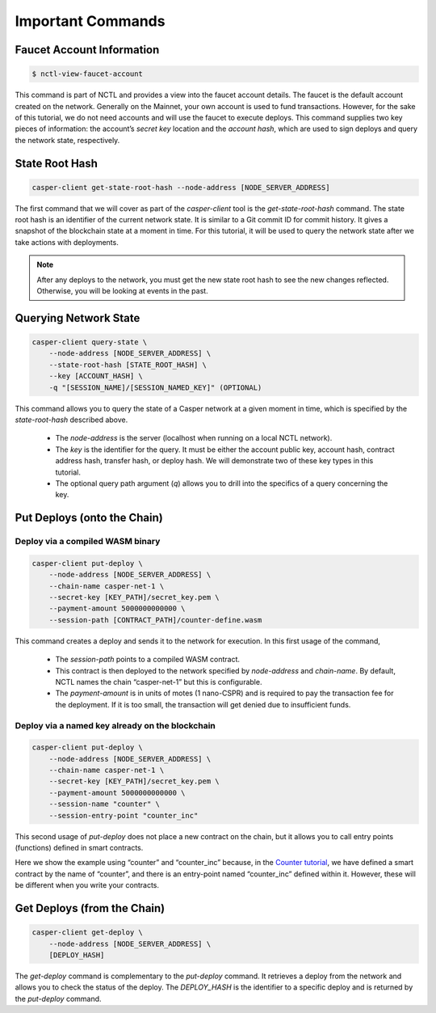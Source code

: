Important Commands
==================

Faucet Account Information
--------------------------

.. code-block:: rust

    $ nctl-view-faucet-account

This command is part of NCTL and provides a view into the faucet account details. The faucet is the default account created on the network. Generally on the Mainnet, your own account is used to fund transactions. However, for the sake of this tutorial, we do not need accounts and will use the faucet to execute deploys. This command supplies two key pieces of information: the account’s `secret key` location and the `account hash`, which are used to sign deploys and query the network state, respectively.

State Root Hash
---------------

.. code-block:: rust

    casper-client get-state-root-hash --node-address [NODE_SERVER_ADDRESS]

The first command that we will cover as part of the `casper-client` tool is the `get-state-root-hash` command. The state root hash is an identifier of the current network state. It is similar to a Git commit ID for commit history. It gives a snapshot of the blockchain state at a moment in time. For this tutorial, it will be used to query the network state after we take actions with deployments.

.. note::

    After any deploys to the network, you must get the new state root hash to see the new changes reflected. Otherwise, you will be looking at events in the past.

Querying Network State
----------------------

.. code-block:: rust

    casper-client query-state \
        --node-address [NODE_SERVER_ADDRESS] \
        --state-root-hash [STATE_ROOT_HASH] \
        --key [ACCOUNT_HASH] \ 
        -q "[SESSION_NAME]/[SESSION_NAMED_KEY]" (OPTIONAL)

This command allows you to query the state of a Casper network at a given moment in time, which is specified by the `state-root-hash` described above. 

    - The `node-address` is the server (localhost when running on a local NCTL network). 
    - The `key` is the identifier for the query. It must be either the account public key, account hash, contract address hash, transfer hash, or deploy hash. We will demonstrate two of these key types in this tutorial. 
    - The optional query path argument (`q`) allows you to drill into the specifics of a query concerning the key. 

Put Deploys (onto the Chain)
----------------------------

Deploy via a compiled WASM binary
#################################

.. code-block:: rust

    casper-client put-deploy \
        --node-address [NODE_SERVER_ADDRESS] \
        --chain-name casper-net-1 \
        --secret-key [KEY_PATH]/secret_key.pem \
        --payment-amount 5000000000000 \
        --session-path [CONTRACT_PATH]/counter-define.wasm

This command creates a deploy and sends it to the network for execution. In this first usage of the command, 

    - The `session-path` points to a compiled WASM contract. 
    - This contract is then deployed to the network specified by `node-address` and `chain-name`. By default, NCTL names the chain “casper-net-1” but this is configurable. 
    - The `payment-amount` is in units of motes (1 nano-CSPR) and is required to pay the transaction fee for the deployment. If it is too small, the transaction will get denied due to insufficient funds.


Deploy via a named key already on the blockchain
################################################

.. code:: rust

    casper-client put-deploy \
        --node-address [NODE_SERVER_ADDRESS] \
        --chain-name casper-net-1 \
        --secret-key [KEY_PATH]/secret_key.pem \
        --payment-amount 5000000000000 \
        --session-name "counter" \
        --session-entry-point "counter_inc"


This second usage of `put-deploy` does not place a new contract on the chain, but it allows you to call entry points (functions) defined in smart contracts.

Here we show the example using “counter” and “counter_inc” because, in the `Counter tutorial <walkthrough.html>`_, we have defined a smart contract by the name of “counter”, and there is an entry-point named “counter_inc” defined within it. However, these will be different when you write your contracts.


Get Deploys (from the Chain)
----------------------------

.. code-block:: rust

    casper-client get-deploy \
        --node-address [NODE_SERVER_ADDRESS] \
        [DEPLOY_HASH]

The `get-deploy` command is complementary to the `put-deploy` command. It retrieves a deploy from the network and allows you to check the status of the deploy. The `DEPLOY_HASH` is the identifier to a specific deploy and is returned by the `put-deploy` command.
